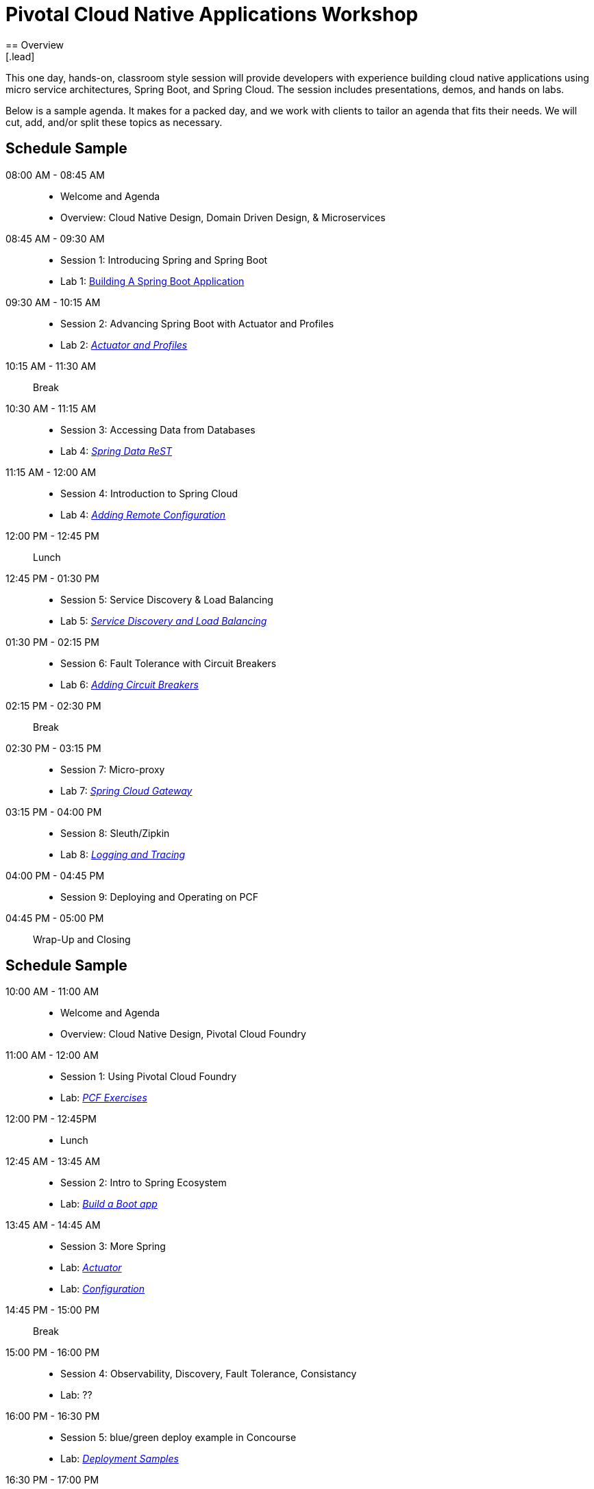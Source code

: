 = Pivotal Cloud Native Applications Workshop
== Overview
[.lead]
This one day, hands-on, classroom style session will provide developers with experience building cloud native applications using micro service architectures, Spring Boot, and Spring Cloud. The session includes presentations, demos, and hands on labs.

Below is a sample agenda.  It makes for a packed day, and we work with clients to tailor an agenda that fits
their needs.  We will cut, add, and/or split these topics as necessary.

== Schedule Sample

08:00 AM - 08:45 AM::
 * Welcome and Agenda
 * Overview: Cloud Native Design, Domain Driven Design, & Microservices
08:45 AM - 09:30 AM::
 * Session 1: Introducing Spring and Spring Boot
 * Lab 1: link:labs/lab01/README.adoc[Building A Spring Boot Application]
09:30 AM - 10:15 AM::
 * Session 2: Advancing Spring Boot with Actuator and Profiles
 * Lab 2: link:labs/lab02/README.adoc[_Actuator and Profiles_]
10:15 AM - 11:30 AM:: Break
10:30 AM - 11:15 AM::
  * Session 3: Accessing Data from Databases
  * Lab 4: link:labs/lab03/README.md[_Spring Data ReST_]
11:15 AM - 12:00 AM::
  * Session 4: Introduction to Spring Cloud
  * Lab 4: link:labs/lab04/README.adoc[_Adding Remote Configuration_]
12:00 PM - 12:45 PM:: Lunch
12:45 PM - 01:30 PM::
  * Session 5: Service Discovery & Load Balancing
  * Lab 5: link:labs/lab05/README.adoc[_Service Discovery and Load Balancing_]
01:30 PM - 02:15 PM::
  * Session 6: Fault Tolerance with Circuit Breakers
  * Lab 6: link:labs/lab06/README.adoc[_Adding Circuit Breakers_]
02:15 PM - 02:30 PM:: Break
02:30 PM - 03:15 PM::
  * Session 7: Micro-proxy
  * Lab 7: link:labs/lab07/README.adoc[_Spring Cloud Gateway_]
03:15 PM - 04:00 PM::
  * Session 8: Sleuth/Zipkin
  * Lab 8: link:labs/lab08/README.adoc[_Logging and Tracing_]
04:00 PM - 04:45 PM::
  * Session 9: Deploying and Operating on PCF
04:45 PM - 05:00 PM:: Wrap-Up and Closing


== Schedule Sample

10:00 AM - 11:00 AM::
 * Welcome and Agenda
 * Overview: Cloud Native Design, Pivotal Cloud Foundry
11:00 AM - 12:00 AM::
 * Session 1: Using Pivotal Cloud Foundry
 * Lab: link:labs/pcf/README.adoc[_PCF Exercises_]
12:00 PM - 12:45PM::
 * Lunch
12:45 AM - 13:45 AM::
 * Session 2: Intro to Spring Ecosystem
 * Lab: link:labs/lab01/README.adoc[_Build a Boot app_]
13:45 AM - 14:45 AM::
  * Session 3: More Spring
  * Lab: link:labs/lab02/README.adoc[_Actuator_]
  * Lab: link:labs/lab04/README.adoc[_Configuration_]
14:45 PM - 15:00 PM:: Break
15:00 PM - 16:00 PM::
  * Session 4: Observability, Discovery, Fault Tolerance, Consistancy
  * Lab: ??
16:00 PM - 16:30 PM::
  * Session 5: blue/green deploy example in Concourse
  * Lab: link:https://github.com/pivotalservices/concourse-pipeline-samples[_Deployment Samples_]
16:30 PM - 17:00 PM:: Wrap-up
